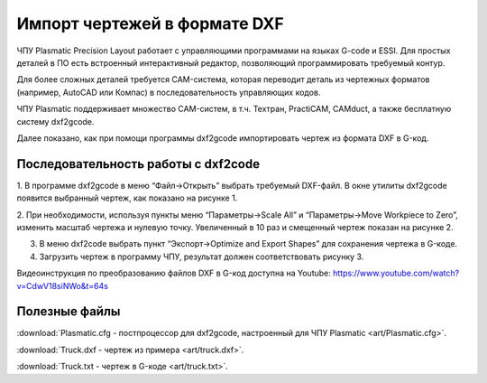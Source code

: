 Импорт чертежей в формате DXF
================================

ЧПУ Plasmatic Precision Layout работает с управляющими программами на языках G-code и ESSI. 
Для простых деталей в ПО есть встроенный интерактивный редактор, позволяющий программировать требуемый контур.

Для более сложных деталей требуется CAM-система, которая переводит деталь из чертежных форматов (например, AutoCAD или Компас) в последовательность управляющих кодов.

ЧПУ Plasmatic поддерживает множество CAM-систем, в т.ч. Техтран, PractiCAM, CAMduct, а также бесплатную систему dxf2gcode.

Далее показано, как при помощи программы dxf2gcode импортировать чертеж из формата DXF в G-код.

Последовательность работы с dxf2code
^^^^^^^^^^^^^^^^^^^^^^^^^^^^^^^^^^^^

1.	В программе dxf2gcode в меню “Файл->Открыть” выбрать требуемый DXF-файл. 
В окне утилиты dxf2gcode появится выбранный чертеж, как показано на рисунке 1.

.. image:: art/dxf2code1.png
   :alt: Рисунок 1
   :align: left


2.	При необходимости, используя пункты меню “Параметры->Scale All” и “Параметры->Move Workpiece to Zero”, 
изменить масштаб чертежа и нулевую точку. Увеличенный в 10 раз и смещенный чертеж показан на рисунке 2.

.. image:: art/dxf2code2.png
   :alt: Рисунок 2
   :align: left


3.	В меню dxf2code выбрать пункт “Экспорт->Optimize and Export Shapes” для сохранения чертежа в G-коде.

4.	Загрузить чертеж в программу ЧПУ, результат должен соответствовать рисунку 3. 

.. image:: art/dxf2code3.png
   :alt: Рисунок 3
   :align: left


Видеоинструкция по преобразованию файлов DXF в G-код доступна на Youtube: https://www.youtube.com/watch?v=CdwV18siNWo&t=64s

Полезные файлы
^^^^^^^^^^^^^^

:download:`Plasmatic.cfg - постпроцессор для dxf2gcode, настроенный для ЧПУ Plasmatic <art/Plasmatic.cfg>`.

:download:`Truck.dxf - чертеж из примера <art/truck.dxf>`.

:download:`Truck.txt - чертеж в G-коде <art/truck.txt>`.


